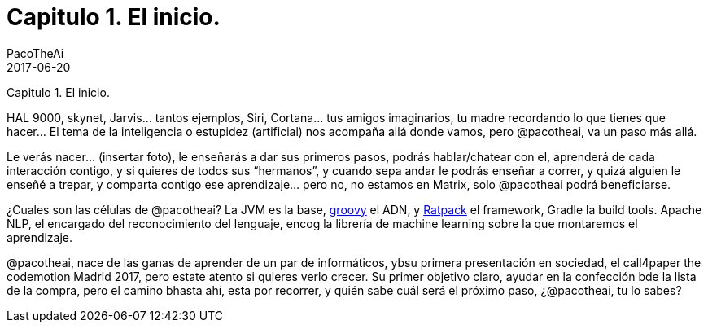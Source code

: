 = Capitulo 1. El inicio.
PacoTheAi
2017-06-20
:jbake-type: post
:jbake-status: published
:jbake-tags: blog, asciidoc
:idprefix:

Capitulo 1. El inicio.

HAL 9000, skynet, Jarvis… tantos ejemplos, Siri, Cortana… tus amigos
imaginarios, tu madre recordando lo que tienes que hacer… El tema de
la inteligencia o estupidez (artificial) nos acompaña allá donde
vamos, pero @pacotheai, va un paso más allá.

Le verás nacer… (insertar foto), le enseñarás a dar sus primeros
pasos, podrás hablar/chatear con el, aprenderá de cada interacción
contigo, y si quieres de todos sus “hermanos”, y cuando sepa andar le
podrás enseñar a correr, y quizá alguien le enseñé a trepar, y
comparta contigo ese aprendizaje… pero no, no estamos en Matrix, solo
@pacotheai podrá beneficiarse.

¿Cuales son las células de @pacotheai? La JVM es la base,
http://www.groovy-lang.org/[groovy] el ADN, y
https://ratpack.io/[Ratpack] el framework, Gradle la build
tools. Apache NLP, el encargado del reconocimiento del lenguaje, encog
la librería de machine learning sobre la que montaremos el
aprendizaje.

@pacotheai, nace de las ganas de aprender de un par de informáticos,
ybsu primera presentación en sociedad, el call4paper the codemotion
Madrid 2017, pero estate atento si quieres verlo crecer. Su primer
objetivo claro, ayudar en la confección bde la lista de la compra,
pero el camino bhasta ahí, esta por recorrer, y quién sabe cuál será
el próximo paso, ¿@pacotheai, tu lo sabes?
